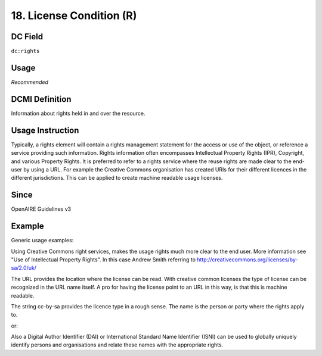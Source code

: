 .. _dc:rightsLicensecondition:

18. License Condition (R)
=========================

DC Field
~~~~~~~~
``dc:rights``

Usage
~~~~~

*Recommended*

DCMI Definition
~~~~~~~~~~~~~~~

Information about rights held in and over the resource.

Usage Instruction
~~~~~~~~~~~~~~~~~

Typically, a rights element will contain a rights management statement for the access or use of the object, or reference a service providing such information. Rights information often encompasses Intellectual Property Rights (IPR), Copyright, and various Property Rights. It is preferred to refer to a rights service where the reuse rights are made clear to the end-user by using a URL. For example the Creative Commons organisation has created URIs for their different licences in the different jurisdictions. This can be applied to create machine readable usage licenses.

Since
~~~~~

OpenAIRE Guidelines v3

Example
~~~~~~~

.. FIXME

Generic usage examples:

.. code-block:: xml
   :linenos:

   <dc:rights>(c) University of Bath, 2003</dc:rights>
   <dc:rights>(c) Andrew Smith, 2003</dc:rights>

Using Creative Commons right services, makes the usage rights much more clear to the end user. More information see "Use of Intellectual Property Rights". In this case Andrew Smith referring to http://creativecommons.org/licenses/by-sa/2.0/uk/

.. code-block:: xml
   :linenos:

   <!-- example 1 -->
   <dc:rights rdf:resource="http://creativecommons.org/licenses/by-nc/4.0/">Creative Commons Attribution-NonCommercial</dc:rights>

The URL provides the location where the license can be read. With creative common licenses the type of license can be recognized in the URL name itself. A pro for having the license point to an URL in this way, is that this is machine readable.

.. code-block:: xml
   :linenos:

   <!-- example 2 -->
   <dc:rights>cc-by-sa, Andrew Smith</dc:rights>

The string cc-by-sa provides the licence type in a rough sense. The name is the person or party where the rights apply to.

.. code-block:: xml
   :linenos:

   <!-- example 3 -->
   <dc:rights>cc-by-sa, info:eu-repo/dai/nl/344568</dc:rights>

or:

.. code-block:: xml
   :linenos:

   <dc:rights>cc-by-nc-sa, urn:isni:234562-2</dc:rights>

Also a Digital Author Identifier (DAI) or International Standard Name Identifier (ISNI) can be used to globally uniquely identify persons and organisations and relate these names with the appropriate rights.
